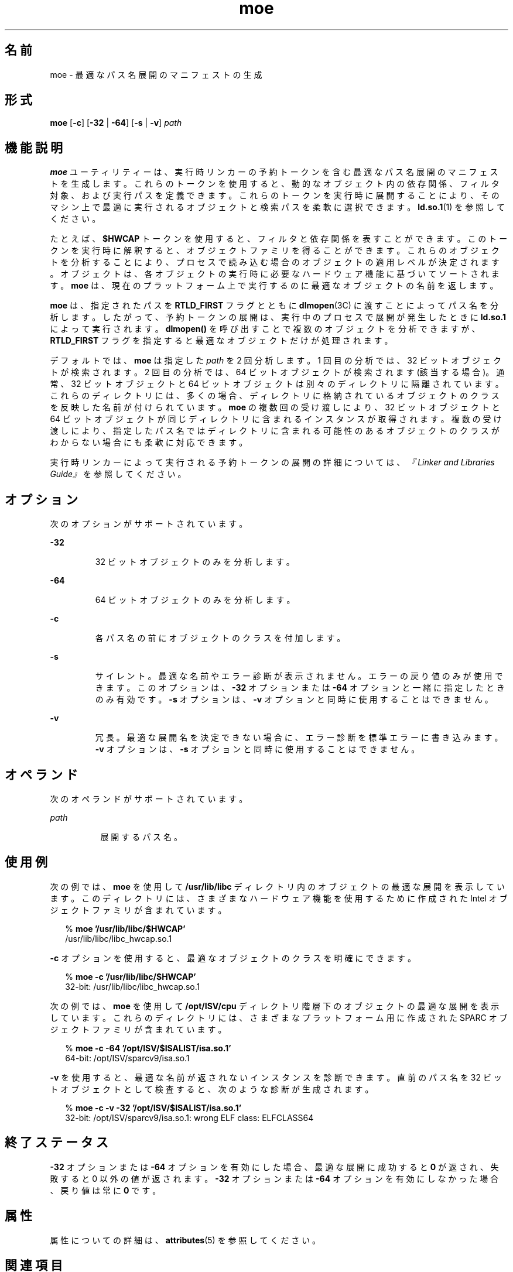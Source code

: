 '\" te
.\"  Copyright (c) 2005, 2011, Oracle and/or its affiliates. All rights reserved.
.TH moe 1 "2011 年 6 月 8 日" "SunOS 5.11" "ユーザーコマンド"
.SH 名前
moe \- 最適なパス名展開のマニフェストの生成
.SH 形式
.LP
.nf
\fBmoe\fR [\fB-c\fR] [\fB-32\fR | \fB-64\fR] [\fB-s\fR | \fB-v\fR] \fIpath\fR
.fi

.SH 機能説明
.sp
.LP
\fBmoe\fR ユーティリティーは、実行時リンカーの予約トークンを含む最適なパス名展開のマニフェストを生成します。これらのトークンを使用すると、動的なオブジェクト内の依存関係、フィルタ対象、および実行パスを定義できます。これらのトークンを実行時に展開することにより、そのマシン上で最適に実行されるオブジェクトと検索パスを柔軟に選択できます。\fBld.so.1\fR(1) を参照してください。
.sp
.LP
たとえば、\fB$HWCAP\fR トークンを使用すると、フィルタと依存関係を表すことができます。このトークンを実行時に解釈すると、オブジェクトファミリを得ることができます。これらのオブジェクトを分析することにより、プロセスで読み込む場合のオブジェクトの適用レベルが決定されます。オブジェクトは、各オブジェクトの実行時に必要なハードウェア機能に基づいてソートされます。\fBmoe\fR は、現在のプラットフォーム上で実行するのに最適なオブジェクトの名前を返します。
.sp
.LP
\fBmoe\fR は、指定されたパスを \fBRTLD_FIRST\fR フラグとともに \fBdlmopen\fR(3C) に渡すことによってパス名を分析します。\fI\fRしたがって、予約トークンの展開は、実行中のプロセスで展開が発生したときに \fBld.so.1\fR によって実行されます。\fBdlmopen()\fR を呼び出すことで複数のオブジェクトを分析できますが、\fBRTLD_FIRST\fR フラグを指定すると最適なオブジェクトだけが処理されます。
.sp
.LP
デフォルトでは、\fBmoe\fR は指定した \fIpath\fR を 2 回分析します。1 回目の分析では、32 ビットオブジェクトが検索されます。2 回目の分析では、64 ビットオブジェクトが検索されます (該当する場合)。通常、32 ビットオブジェクトと 64 ビットオブジェクトは別々のディレクトリに隔離されています。これらのディレクトリには、多くの場合、ディレクトリに格納されているオブジェクトのクラスを反映した名前が付けられています。\fBmoe\fR の複数回の受け渡しにより、32 ビットオブジェクトと 64 ビットオブジェクトが同じディレクトリに含まれるインスタンスが取得されます。複数の受け渡しにより、指定したパス名ではディレクトリに含まれる可能性のあるオブジェクトのクラスがわからない場合にも柔軟に対応できます。
.sp
.LP
実行時リンカーによって実行される予約トークンの展開の詳細については、\fI『Linker and Libraries Guide』\fRを参照してください。
.SH オプション
.sp
.LP
次のオプションがサポートされています。
.sp
.ne 2
.mk
.na
\fB\fB-32\fR\fR
.ad
.RS 7n
.rt  
32 ビットオブジェクトのみを分析します。
.RE

.sp
.ne 2
.mk
.na
\fB\fB-64\fR\fR
.ad
.RS 7n
.rt  
64 ビットオブジェクトのみを分析します。
.RE

.sp
.ne 2
.mk
.na
\fB\fB-c\fR\fR
.ad
.RS 7n
.rt  
各パス名の前にオブジェクトのクラスを付加します。
.RE

.sp
.ne 2
.mk
.na
\fB\fB-s\fR\fR
.ad
.RS 7n
.rt  
サイレント。最適な名前やエラー診断が表示されません。エラーの戻り値のみが使用できます。このオプションは、\fB-32\fR オプションまたは \fB-64\fR オプションと一緒に指定したときのみ有効です。\fB-s\fR オプションは、\fB-v\fR オプションと同時に使用することはできません。
.RE

.sp
.ne 2
.mk
.na
\fB\fB-v\fR\fR
.ad
.RS 7n
.rt  
冗長。最適な展開名を決定できない場合に、エラー診断を標準エラーに書き込みます。\fB-v\fR オプションは、\fB-s\fR オプションと同時に使用することはできません。
.RE

.SH オペランド
.sp
.LP
次のオペランドがサポートされています。
.sp
.ne 2
.mk
.na
\fB\fIpath\fR\fR
.ad
.RS 8n
.rt  
展開するパス名。
.RE

.SH 使用例
.sp
.LP
次の例では、\fBmoe\fR を使用して \fB/usr/lib/libc\fR ディレクトリ内のオブジェクトの最適な展開を表示しています。このディレクトリには、さまざまなハードウェア機能を使用するために作成された Intel オブジェクトファミリが含まれています。
.sp
.in +2
.nf
% \fBmoe '/usr/lib/libc/$HWCAP'\fR
/usr/lib/libc/libc_hwcap.so.1
.fi
.in -2
.sp

.sp
.LP
\fB-c\fR オプションを使用すると、最適なオブジェクトのクラスを明確にできます。
.sp
.in +2
.nf
% \fBmoe -c '/usr/lib/libc/$HWCAP'\fR
32-bit: /usr/lib/libc/libc_hwcap.so.1
.fi
.in -2
.sp

.sp
.LP
次の例では、\fBmoe\fR を使用して \fB/opt/ISV/cpu\fR ディレクトリ階層下のオブジェクトの最適な展開を表示しています。これらのディレクトリには、さまざまなプラットフォーム用に作成された SPARC オブジェクトファミリが含まれています。
.sp
.in +2
.nf
% \fBmoe -c -64 '/opt/ISV/$ISALIST/isa.so.1'\fR
64-bit: /opt/ISV/sparcv9/isa.so.1
.fi
.in -2
.sp

.sp
.LP
\fB-v\fR を使用すると、最適な名前が返されないインスタンスを診断できます。直前のパス名を 32 ビットオブジェクトとして検査すると、次のような診断が生成されます。
.sp
.in +2
.nf
% \fBmoe -c -v -32 '/opt/ISV/$ISALIST/isa.so.1'\fR
32-bit: /opt/ISV/sparcv9/isa.so.1: wrong ELF class: ELFCLASS64 
.fi
.in -2
.sp

.SH 終了ステータス
.sp
.LP
\fB-32\fR オプションまたは \fB-64\fR オプションを有効にした場合、最適な展開に成功すると \fB0\fR が返され、失敗すると 0 以外の値が返されます。\fB-32\fR オプションまたは \fB-64\fR オプションを有効にしなかった場合、戻り値は常に \fB0\fR です。
.SH 属性
.sp
.LP
属性についての詳細は、\fBattributes\fR(5) を参照してください。
.sp

.sp
.TS
tab() box;
cw(2.75i) |cw(2.75i) 
lw(2.75i) |lw(2.75i) 
.
属性タイプ属性値
_
使用条件system/linker
_
インタフェースの安定性確実
.TE

.SH 関連項目
.sp
.LP
\fBld.so.1\fR(1), \fBoptisa\fR(1), \fBisalist\fR(1), \fBdlmopen\fR(3C), \fBattributes\fR(5)
.sp
.LP
\fI『Linker and Libraries Guide』\fR
